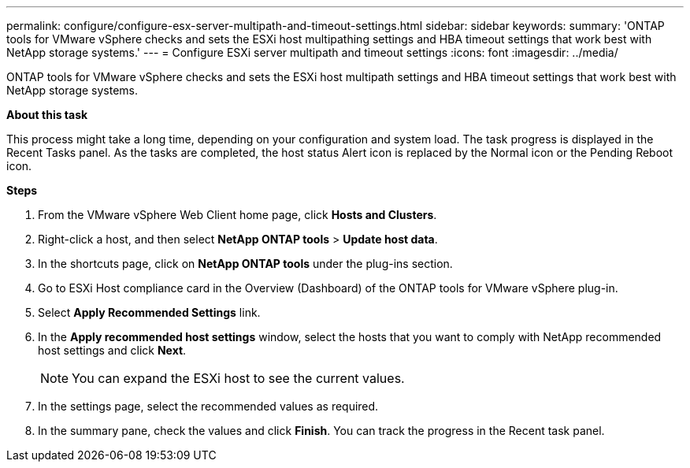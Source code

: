 ---
permalink: configure/configure-esx-server-multipath-and-timeout-settings.html
sidebar: sidebar
keywords:
summary: 'ONTAP tools for VMware vSphere checks and sets the ESXi host multipathing settings and HBA timeout settings that work best with NetApp storage systems.'
---
= Configure ESXi server multipath and timeout settings
:icons: font
:imagesdir: ../media/

[.lead]
ONTAP tools for VMware vSphere checks and sets the ESXi host multipath settings and HBA timeout settings that work best with NetApp storage systems.

*About this task*

This process might take a long time, depending on your configuration and system load. The task progress is displayed in the Recent Tasks panel. As the tasks are completed, the host status Alert icon is replaced by the Normal icon or the Pending Reboot icon.

*Steps*

. From the VMware vSphere Web Client home page, click *Hosts and Clusters*.
. Right-click a host, and then select *NetApp ONTAP tools* > *Update host data*.
. In the shortcuts page, click on *NetApp ONTAP tools* under the plug-ins section.
. Go to ESXi Host compliance card in the Overview (Dashboard) of the ONTAP tools for VMware vSphere plug-in.
. Select *Apply Recommended Settings* link.
. In the *Apply recommended host settings* window, select the hosts that you want to comply with NetApp recommended host settings and click *Next*.
[NOTE]
You can expand the ESXi host to see the current values.
. In the settings page, select the recommended values as required.
. In the summary pane, check the values and click *Finish*.
You can track the progress in the Recent task panel.